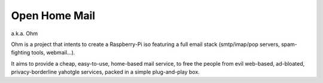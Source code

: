 ==============
Open Home Mail
==============

a.k.a. Ohm

Ohm is a project that intents to create a Raspberry-Pi iso featuring a full
email stack (smtp/imap/pop servers, spam-fighting tools, webmail...).

It aims to provide a cheap, easy-to-use, home-based mail service, to free the
people from evil web-based, ad-bloated, privacy-borderline yahotgle services,
packed in a simple plug-and-play box.
